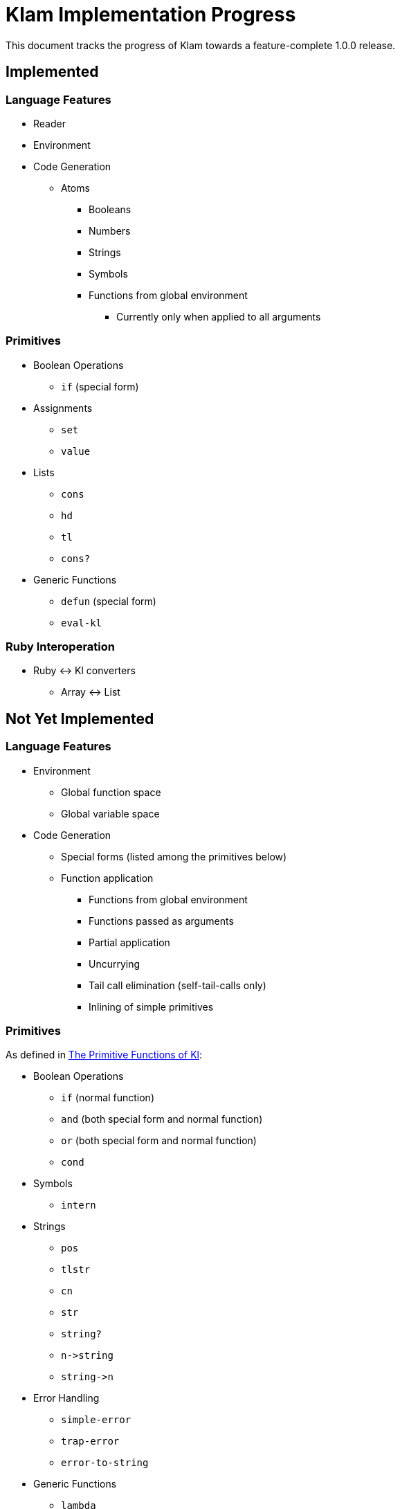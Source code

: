 Klam Implementation Progress
============================

This document tracks the progress of Klam towards a feature-complete 1.0.0
release.

Implemented
-----------

Language Features
~~~~~~~~~~~~~~~~~
* Reader
* Environment
* Code Generation
** Atoms
*** Booleans
*** Numbers
*** Strings
*** Symbols
*** Functions from global environment
**** Currently only when applied to all arguments

Primitives
~~~~~~~~~~
* Boolean Operations
** +if+ (special form)
* Assignments
** +set+
** +value+
* Lists
** +cons+
** +hd+
** +tl+
** +cons?+
* Generic Functions
** +defun+ (special form)
** +eval-kl+

Ruby Interoperation
~~~~~~~~~~~~~~~~~~~
* Ruby \<\-> Kl converters
** Array \<\-> List


Not Yet Implemented
-------------------

Language Features
~~~~~~~~~~~~~~~~~
* Environment
** Global function space
** Global variable space
* Code Generation
** Special forms (listed among the primitives below)
** Function application
*** Functions from global environment
*** Functions passed as arguments
*** Partial application
*** Uncurrying
*** Tail call elimination (self-tail-calls only)
*** Inlining of simple primitives

Primitives
~~~~~~~~~~
As defined in
http://www.shenlanguage.org/learn-shen/shendoc.htm#The%20Primitive%20Functions%20of%20K%20Lambda[The
Primitive Functions of Kl]:

* Boolean Operations
** +if+ (normal function)
** +and+ (both special form and normal function)
** +or+ (both special form and normal function)
** +cond+
* Symbols
** +intern+
* Strings
** +pos+
** +tlstr+
** +cn+
** +str+
** +string?+
** +n\->string+
** +string\->n+
* Error Handling
** +simple-error+
** +trap-error+
** +error-to-string+
* Generic Functions
** +lambda+
** +let+
** +=+
** +freeze+
** +type+
* Vectors
** +absvector+
** +address\->+
** +\<-address+
** +absvector?+
* Streams and I/O
** +write-byte+
** +read-byte+
** +open+
** +close+
* Time
** +get-time+
* Arithmetic
** +++
** +-+
** +*+
** +/+
** +>+
** +<+
** +>=+
** +\<=+
** +number?+

Ruby Interoperation
~~~~~~~~~~~~~~~~~~~
* Invoking Kl functions from Ruby
* Invoking Ruby functions from Kl
* Ruby \<\-> Kl converters
** Array \<\-> Absvector
